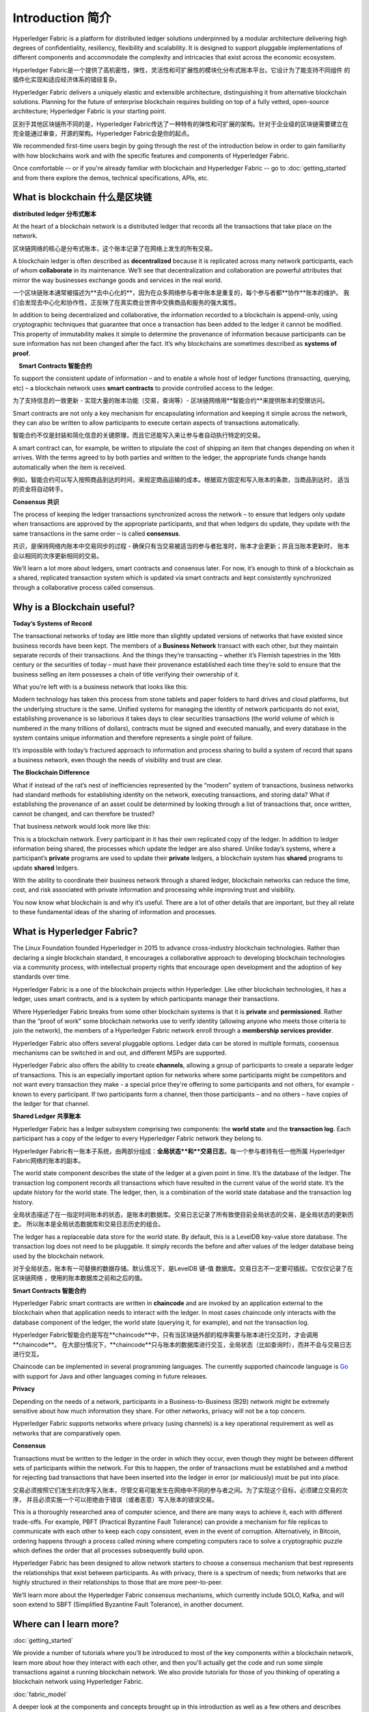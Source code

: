 Introduction 简介
============
Hyperledger Fabric is a platform for distributed ledger solutions underpinned
by a modular architecture delivering high degrees of confidentiality,
resiliency, flexibility and scalability. It is designed to support pluggable
implementations of different components and accommodate the complexity and
intricacies that exist across the economic ecosystem.

Hyperledger Fabric是一个提供了高机密性，弹性，灵活性和可扩展性的模块化分布式账本平台。它设计为了能支持不同组件
的插件化实现和适应经济体系的错综复杂。

Hyperledger Fabric delivers a uniquely elastic and extensible architecture, distinguishing
it from alternative blockchain solutions. Planning for the future of enterprise
blockchain requires building on top of a fully vetted, open-source architecture;
Hyperledger Fabric is your starting point.

区别于其他区块链所不同的是，Hyperledger Fabric传达了一种特有的弹性和可扩展的架构。针对于企业级的区块链需要建立在
完全能通过审查，开源的架构。Hyperledger Fabric会是你的起点。

We recommended first-time users begin by going through the rest of the
introduction below in order to gain familiarity with how blockchains work
and with the specific features and components of Hyperledger Fabric.

Once comfortable -- or if you're already familiar with blockchain and
Hyperledger Fabric -- go to :doc:`getting_started` and from there explore the
demos, technical specifications, APIs, etc.

What is blockchain 什么是区块链
---------------------
**distributed ledger 分布式账本**

At the heart of a blockchain network is a distributed ledger that records all
the transactions that take place on the network.

区块链网络的核心是分布式账本，这个账本记录了在网络上发生的所有交易。

A blockchain ledger is often described as **decentralized** because it is replicated
across many network participants, each of whom **collaborate** in its maintenance.
We’ll see that decentralization and collaboration are powerful attributes that
mirror the way businesses exchange goods and services in the real world.

一个区块链账本通常被描述为**去中心化的**，因为在众多网络参与者中账本是重复的，每个参与者都**协作**账本的维护。
我们会发现去中心化和协作性，正反映了在真实商业世界中交换商品和服务的强大属性。

.. image:: images/basic_network.png

In addition to being decentralized and collaborative, the information recorded
to a blockchain is append-only, using cryptographic techniques that guarantee
that once a transaction has been added
to the ledger it cannot be modified. This property of immutability makes it
simple to determine the provenance of information because participants can be
sure information has not been changed after the fact. It’s why blockchains
are sometimes described as **systems of proof**.

 **Smart Contracts 智能合约**

To support the consistent update of information – and to enable a whole host of
ledger functions (transacting, querying, etc) – a blockchain network uses **smart
contracts** to provide controlled access to the ledger.

为了支持信息的一致更新 - 实现大量的账本功能（交易，查询等）- 区块链网络用**智能合约**来提供账本的受限访问。

.. image:: images/Smart_Contract.png

Smart contracts are not only a key mechanism for encapsulating information
and keeping it simple across the network, they can also be written to allow
participants to execute certain aspects of transactions automatically.

智能合约不仅是封装和简化信息的关键原理，而且它还能写入来让参与者自动执行特定的交易。

A smart contract can, for example, be written to stipulate the cost of shipping
an item that changes depending on when it arrives. With the terms agreed to
by both parties and written to the ledger, the appropriate funds change hands
automatically when the item is received.

例如，智能合约可以写入按照商品到达的时间，来规定商品运输的成本。根据双方固定和写入账本的条款，当商品到达时，
适当的资金将自动转手。

**Consensus 共识**

The process of keeping the ledger transactions synchronized across the network –
to ensure that ledgers only update when transactions are approved by the appropriate
participants, and that when ledgers do update, they update with the
same transactions in the same order – is called **consensus**.

共识，是保持网络内账本中交易同步的过程 - 确保只有当交易被适当的参与者批准时，账本才会更新；并且当账本更新时，
账本会以相同的次序更新相同的交易。

.. image:: images/consensus.png

We’ll learn a lot more about ledgers, smart contracts and consensus later. For
now, it’s enough to think of a blockchain as a shared, replicated transaction
system which is updated via smart contracts and kept consistently
synchronized through a collaborative process called consensus.

Why is a Blockchain useful?
---------------------------

**Today’s Systems of Record**

The transactional networks of today are little more than slightly updated
versions of networks that have existed since business records have been kept.
The members of a **Business Network** transact with each other, but they maintain
separate records of their transactions. And the things they’re transacting –
whether it’s Flemish tapestries in the 16th century or the securities of today
– must have their provenance established each time they’re sold to ensure that
the business selling an item possesses a chain of title verifying their
ownership of it.

What you’re left with is a business network that looks like this:

.. image:: images/current_network.png

Modern technology has taken this process from stone tablets and paper folders
to hard drives and cloud platforms, but the underlying structure is the same.
Unified systems for managing the identity of network participants do not exist,
establishing provenance is so laborious it takes days to clear securities
transactions (the world volume of which is numbered in the many trillions of
dollars), contracts must be signed and executed manually, and every database in
the system contains unique information and therefore represents a single point
of failure.

It’s impossible with today’s fractured approach to information and
process sharing to build a system of record that spans a business network, even
though the needs of visibility and trust are clear.

**The Blockchain Difference**

What if instead of the rat’s nest of inefficiencies represented by the “modern”
system of transactions, business networks had standard methods for establishing
identity on the network, executing transactions, and storing data? What
if establishing the provenance of an asset could be determined by looking
through a list of transactions that, once written, cannot be changed, and can
therefore be trusted?

That business network would look more like this:

.. image:: images/future_net.png

This is a blockchain network. Every participant in it has their own replicated
copy of the ledger. In addition to ledger information being shared, the processes
which update the ledger are also shared. Unlike today’s systems, where a
participant’s **private** programs are used to update their **private** ledgers,
a blockchain system has **shared** programs to update **shared** ledgers.

With the ability to coordinate their business network through a shared ledger,
blockchain networks can reduce the time, cost, and risk associated with private information and
processing while improving trust and visibility.

You now know what blockchain is and why it’s useful. There are a lot of other
details that are important, but they all relate to these fundamental ideas of
the sharing of information and processes.

What is Hyperledger Fabric?
---------------------------

The Linux Foundation founded Hyperledger in 2015 to advance
cross-industry blockchain technologies. Rather than declaring a single
blockchain standard, it encourages a collaborative approach to developing
blockchain technologies via a community process, with intellectual property
rights that encourage open development and the adoption of key standards over
time.

Hyperledger Fabric is a one of the blockchain projects within Hyperledger.
Like other blockchain technologies, it has a ledger, uses smart contracts,
and is a system by which participants manage their transactions.

Where Hyperledger Fabric breaks from some other blockchain systems is that
it is **private** and **permissioned**. Rather than the “proof of work” some
blockchain networks use to verify identity (allowing anyone who meets those
criteria to join the network), the members of a Hyperledger Fabric network
enroll through a **membership services provider**.

Hyperledger Fabric also offers several pluggable options. Ledger data can be
stored in multiple formats, consensus mechanisms can be switched in and out,
and different MSPs are supported.

Hyperledger Fabric also offers the ability to create **channels**, allowing a group of
participants to create a separate ledger of transactions. This is an especially
important option for networks where some participants might be competitors and not
want every transaction they make - a special price they're offering to some participants
and not others, for example - known to every participant. If two
participants form a channel, then those participants – and no others – have copies
of the ledger for that channel.

**Shared Ledger 共享账本**

Hyperledger Fabric has a ledger subsystem comprising two components: the **world
state** and the **transaction log**. Each participant has a copy of the ledger to
every Hyperledger Fabric network they belong to.

Hyperledger Fabric有一账本子系统，由两部分组成：**全局状态**和**交易日志**。每一个参与者持有任一他所属
Hyperledger Fabric网络的账本的副本。

The world state component describes the state of the ledger at a given point
in time. It’s the database of the ledger. The transaction log component records
all transactions which have resulted in the current value of the world state.
It’s the update history for the world state. The ledger, then, is a combination
of the world state database and the transaction log history.

全局状态描述了在一指定时间账本的状态，是账本的数据库。交易日志记录了所有致使目前全局状态的交易，是全局状态的更新历史。
所以账本是全局状态数据库和交易日志历史的组合。

The ledger has a replaceable data store for the world state. By default, this
is a LevelDB key-value store database. The transaction log does not need to be
pluggable. It simply records the before and after values of the ledger database
being used by the blockchain network.

对于全局状态，账本有一可替换的数据存储。默认情况下，是LevelDB 键-值 数据库。交易日志不一定要可插拔。它仅仅记录了在区块链网络
，使用的账本数据库之前和之后的值。

**Smart Contracts 智能合约**

Hyperledger Fabric smart contracts are written in **chaincode** and are invoked
by an application external to the blockchain when that
application needs to interact with the ledger. In most cases chaincode only
interacts with the database component of the ledger, the world state (querying
it, for example), and not the transaction log.

Hyperledger Fabric智能合约是写在**chaincode**中，只有当区块链外部的程序需要与账本进行交互时，才会调用**chaincode**。
在大部分情况下，**chaincode**只与账本的数据库进行交互，全局状态（比如查询时），而并不会与交易日志进行交互。

Chaincode can be implemented in several programming languages. The currently
supported chaincode language is `Go <https://golang.org/>`__ with support
for Java and other languages coming in future releases.

**Privacy**

Depending on the needs of a network, participants in a Business-to-Business
(B2B) network might be extremely sensitive about how much information they share.
For other networks, privacy will not be a top concern.

Hyperledger Fabric supports networks where privacy (using channels) is a key
operational requirement as well as networks that are comparatively open.

**Consensus**

Transactions must be written to the ledger in the order in which they occur,
even though they might be between different sets of participants within the
network. For this to happen, the order of transactions must be established
and a method for rejecting bad transactions that have been inserted into the
ledger in error (or maliciously) must be put into place.

交易必须按照它们发生的次序写入账本，尽管交易可能发生在网络中不同的参与者之间。为了实现这个目标，必须建立交易的次序，
并且必须实施一个可以拒绝由于错误（或者恶意）写入账本的错误交易。

This is a thoroughly researched area of computer science, and there are many
ways to achieve it, each with different trade-offs. For example, PBFT (Practical
Byzantine Fault Tolerance) can provide a mechanism for file replicas to
communicate with each other to keep each copy consistent, even in the event
of corruption. Alternatively, in Bitcoin, ordering happens through a process
called mining where competing computers race to solve a cryptographic puzzle
which defines the order that all processes subsequently build upon.

Hyperledger Fabric has been designed to allow network starters to choose a
consensus mechanism that best represents the relationships that exist between
participants. As with privacy, there is a spectrum of needs; from networks
that are highly structured in their relationships to those that are more
peer-to-peer.

We’ll learn more about the Hyperledger Fabric consensus mechanisms, which
currently include SOLO, Kafka, and will soon extend to SBFT (Simplified
Byzantine Fault Tolerance), in another document.

Where can I learn more?
-----------------------

:doc:`getting_started`

We provide a number of tutorials where you’ll be introduced to most of the
key components within a blockchain network, learn more about how they
interact with each other, and then you’ll actually get the code and run
some simple transactions against a running blockchain network. We also provide
tutorials for those of you thinking of operating a blockchain network using
Hyperledger Fabric.

:doc:`fabric_model`

A deeper look at the components and concepts brought up in this introduction as
well as a few others and describes how they work together in a sample
transaction flow.

.. Licensed under Creative Commons Attribution 4.0 International License
   https://creativecommons.org/licenses/by/4.0/
